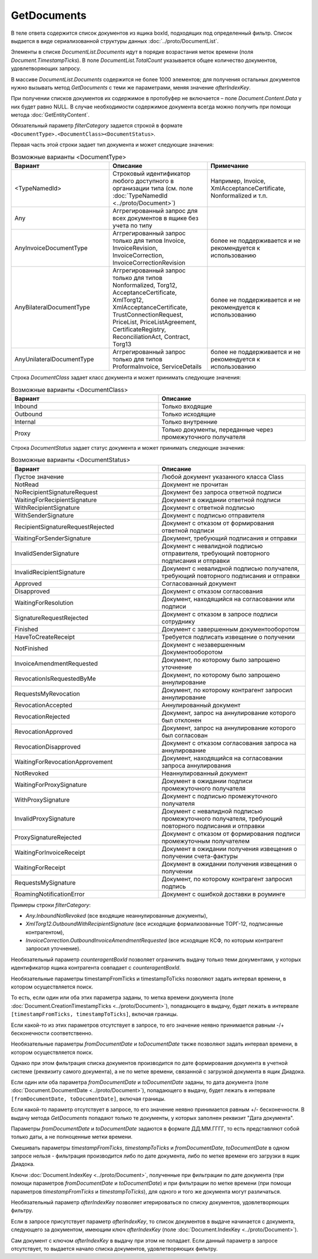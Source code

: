 GetDocuments
============


.. http:get:: /V3/GetDocuments

    :query boxId: идентификатор ящика, в котором осуществляется поиск документов;
    :query filterCategory: категория, по которому требуется отфильтровать список документов;
    :query counteragentBoxId: идентификатор ящика контрагента, по которому требуется дополнительная фильтрация (может отсутствовать, не имеет смысла при фильтрации внутренних документов);
    :query fromDepartmentId: идентификатор подразделения отправителя, по которому требуется дополнительная фильтрация (может отсутствовать, имеет смысл только при фильтрации внутренних документов);
    :query toDepartmentId: идентификатор подразделения получателя, по которому требуется дополнительная фильтрация (может отсутствовать, имеет смысл только при фильтрации внутренних документов);
    :query timestampFromTicks: :doc:`метка времени <../proto/Timestamp>`, задающая начальную точку периода, по которому требуется дополнительная фильтрация (может отсутствовать);
    :query timestampToTicks: :doc:`метка времени <../proto/Timestamp>`, задающая конечную точку периода, по которому требуется дополнительная фильтрация (может отсутствовать);
    :query fromDocumentDate: дата документа в формате ДД.ММ.ГГГГ, задающая начальную точку периода, по которому требуется дополнительная фильтрация (может отсутствовать);
    :query toDocumentDate: дата документа в формате ДД.ММ.ГГГГ, задающая конечную точку периода, по которому требуется дополнительная фильтрация (может отсутствовать);
    :query departmentId: идентификатор подразделения, из которого производится выборка документов (может отсутствовать, в этом случае выборка производится из головного подразделения);
    :query excludeSubdepartments: если присутствует - исключить из выборки дочерние подразделения;
    :query afterIndexKey: уникальный ключ документа, позволяющий итерироваться по всему списку документов, удовлетворяющих фильтру (может отсутствовать);
    :query sortDirection: задает порядок сортировки документов в выдаче, принимает одно из значений "Ascending", или "Descending" (может отсутствовать, значение по умолчанию - "Ascending");
    :query count: максимальное количество документов в ответе (может отсутствовать, в этом случае в ответе будет не больше 100 документов). Может принимать значения от 0 до 100.
    

    :reqheader Authorization: необходимые данные для :doc:`авторизации <../Authorization>`

    :statuscode 200: операция успешно завершена
    :statuscode 400: данные в запросе имеют неверный формат или отсутствуют обязательные параметры
    :statuscode 401: в запросе отсутствует HTTP-заголовок ``Authorization``, или в этом заголовке содержатся некорректные авторизационные данные
    :statuscode 402: закончилась подписка на API
    :statuscode 403: доступ к ящику с предоставленным авторизационным токеном запрещен
    :statuscode 404: в указанном ящике нет пользователя с указанным идентификатором
    :statuscode 405: используется неподходящий HTTP-метод
    :statuscode 500: при обработке запроса возникла непредвиденная ошибка

В теле ответа содержится список документов из ящика boxId, подходящих под определенный фильтр. Список выдается в виде сериализованной структуры данных :doc:`../proto/DocumentList`. 

Элементы в списке *DocumentList.Documents* идут в порядке возрастания меток времени (поля *Document.TimestampTicks*). В поле *DocumentList.TotalCount* указывается общее количество документов, удовлетворяющих запросу.

В массиве *DocumentList.Documents* содержится не более 1000 элементов; для получения остальных документов нужно вызывать метод *GetDocuments* с теми же параметрами, меняя значение *afterIndexKey*. 

При получении списков документов их содержимое в протобуфер не включается – поле *Document.Content.Data* у них будет равно NULL. В случае необходимости содержимое документа всегда можно получить при помощи метода :doc:`GetEntityContent`.

Обязательный параметр *filterCategory* задается строкой в формате ``<DocumentType>.<DocumentClass><DocumentStatus>``.

Первая часть этой строки задает тип документа и может следующие значения:

.. csv-table:: Возможные варианты <DocumentType>
    :header: "Вариант", "Описание", "Примечание"
    :widths: 10, 10, 10

    "<TypeNamedId>", "Строковый идентификатор любого доступного в организации типа (см. поле :doc:`TypeNamedId <../proto/Document>`)", "Например, Invoice, XmlAcceptanceCertificate, Nonformalized и т.п."
    "Any", "Аггрегированный запрос для всех документов в ящике без учета по типу", ""
    "AnyInvoiceDocumentType", "Аггрегированный запрос только для типов Invoice, InvoiceRevision, InvoiceCorrection, InvoiceCorrectionRevision", "более не поддерживается и не рекомендуется к использованию"
    "AnyBilateralDocumentType", "Аггрегированный запрос только для типов Nonformalized, Torg12, AcceptanceCertificate, XmlTorg12, XmlAcceptanceCertificate, TrustConnectionRequest, PriceList, PriceListAgreement, CertificateRegistry, ReconciliationAct, Contract, Torg13", "более не поддерживается и не рекомендуется к использованию"
    "AnyUnilateralDocumentType", "Аггрегированный запрос только для типов ProformaInvoice, ServiceDetails", "более не поддерживается и не рекомендуется к использованию"
    

Строка *DocumentClass* задает класс документа и может принимать следующие значения:

.. csv-table:: Возможные варианты <DocumentClass>
    :header: "Вариант", "Описание"
    :widths: 10, 10

    "Inbound", "Только входящие"
    "Outbound", "Только исходящие"
    "Internal", "Только внутренние"
    "Proxy", "Только документы, переданные через промежуточного получателя"
    

Строка *DocumentStatus* задает статус документа и может принимать следующие значения:

.. csv-table:: Возможные варианты <DocumentStatus>
    :header: "Вариант", "Описание"
    :widths: 10, 10

    "Пустое значение", "Любой документ указанного класса Class"
    "NotRead", "Документ не прочитан"
    "NoRecipientSignatureRequest", "Документ без запроса ответной подписи"
    "WaitingForRecipientSignature", "Документ в ожидании ответной подписи"
    "WithRecipientSignature", "Документ с ответной подписью"
    "WithSenderSignature", "Документ с подписью отправителя"
    "RecipientSignatureRequestRejected", "Документ с отказом от формирования ответной подписи"
    "WaitingForSenderSignature", "Документ, требующий подписания и отправки"
    "InvalidSenderSignature", "Документ с невалидной подписью отправителя, требующий повторного подписания и отправки"
    "InvalidRecipientSignature", "Документ с невалидной подписью получателя, требующий повторного подписания и отправки"
    "Approved", "Согласованный документ"
    "Disapproved", "Документ с отказом согласования"
    "WaitingForResolution", "Документ, находящийся на согласовании или подписи"
    "SignatureRequestRejected", "Документ с отказом в запросе подписи сотруднику"
    "Finished", "Документ с завершенным документооборотом"
    "HaveToCreateReceipt", "Требуется подписать извещение о получении"
    "NotFinished", "Документ с незавершенным Документооборотом"
    "InvoiceAmendmentRequested", "Документ, по которому было запрошено уточнение"
    "RevocationIsRequestedByMe", "Документ, по которому было запрошено аннулирование"
    "RequestsMyRevocation", "Документ, по которому контрагент запросил аннулирование"
    "RevocationAccepted", "Аннулированный документ"
    "RevocationRejected", "Документ, запрос на аннулирование которого был отклонен"
    "RevocationApproved", "Документ, запрос на аннулирование которого был согласован"
    "RevocationDisapproved", "Документ с отказом согласования запроса на аннулирование"
    "WaitingForRevocationApprovement", "Документ, находящийся на согласовании запроса аннулирования"
    "NotRevoked", "Неаннулированный документ"
    "WaitingForProxySignature", "Документ в ожидании подписи промежуточного получателя"
    "WithProxySignature", "Документ с подписью промежуточного получателя"
    "InvalidProxySignature", "Документ с невалидной подписью промежуточного получателя, требующий повторного подписания и отправки"
    "ProxySignatureRejected", "Документ с отказом от формирования подписи промежуточным получателем"
    "WaitingForInvoiceReceipt", "Документ в ожидании получения извещения о получении счета-фактуры"
    "WaitingForReceipt", "Документ в ожидании получения извещения о получении"
    "RequestsMySignature", "Документ, по которому контрагент запросил подпись"
    "RoamingNotificationError", "Документ с ошибкой доставки в роуминге"

Примеры строки *filterCategory*:

-  *Any.InboundNotRevoked* (все входящие неаннулированные документы),

-  *XmlTorg12.OutboundWithRecipientSignature* (все исходящие формализованные ТОРГ-12, подписанные контрагентом),

-  *InvoiceCorrection.OutboundInvoiceAmendmentRequested* (все исходящие КСФ, по которым контрагент запросил уточнение).

Необязательный параметр *counteragentBoxId* позволяет ограничить выдачу только теми документами, у которых идентификатор ящика контрагента
совпадает с *counteragentBoxId*.

Необязательные параметры timestampFromTicks и timestampToTicks позволяют задать интервал времени, в котором осуществляется поиск.

То есть, если один или оба этих параметра заданы, то метка времени документа (поле :doc:`Document.CreationTimestampTicks <../proto/Document>`), попадающего в выдачу, будет лежать в интервале ``[timestampFromTicks, timestampToTicks]``, включая границы.

Если какой-то из этих параметров отсутствует в запросе, то его значение неявно принимается равным -/+ бесконечности соответственно.

Необязательные параметры *fromDocumentDate* и *toDocumentDate* также позволяют задать интервал времени, в котором осуществляется поиск.

Однако при этом фильтрация списка документов производится по дате формирования документа в учетной системе (реквизиту самого документа), а не по метке времени, связанной с загрузкой документа в ящик Диадока.

Если один или оба параметра *fromDocumentDate* и *toDocumentDate* заданы, то дата документа (поле :doc:`Document.DocumentDate <../proto/Document>`), попадающего в выдачу, будет лежать в интервале ``[fromDocumentDate, toDocumentDate]``, включая границы.

Если какой-то параметр отсутствует в запросе, то его значение неявно принимается равным +/- бесконечности. В выдачу метода *GetDocuments* попадают только те документы, у которых заполнен реквизит "Дата документа".

Параметры *fromDocumentDate* и *toDocumentDate* задаются в формате ДД.ММ.ГГГГ, то есть представляют собой только даты, а не полноценные метки времени.

Смешивать параметры *timestampFromTicks*, *timestampToTicks* и *fromDocumentDate*, *toDocumentDate* в одном запросе нельзя - фильтрация производится либо по дате документа, либо по метке времени его загрузки в ящик Диадока.

Ключи :doc:`Document.IndexKey <../proto/Document>`, полученные при фильтрации по дате документа (при помощи параметров *fromDocumentDate* и *toDocumentDate*) и при фильтрации по метке времени (при помощи параметров *timestampFromTicks* и *timestampToTicks*), для одного и того же документа могут различаться.

Необязательный параметр *afterIndexKey* позволяет итерироваться по списку документов, удовлетворяющих фильтру.

Если в запросе присутствует параметр *afterIndexKey*, то список документов в выдаче начинается с документа, следующего за документом, имеющим ключ *afterIndexKey* (поле :doc:`Document.IndexKey <../proto/Document>`).

Cам документ с ключом *afterIndexKey* в выдачу при этом не попадает. Если данный параметр в запросе отсутствует, то выдается начало списка документов, удовлетворяющих фильтру.

